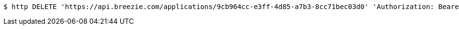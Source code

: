 [source,bash]
----
$ http DELETE 'https://api.breezie.com/applications/9cb964cc-e3ff-4d85-a7b3-8cc71bec03d0' 'Authorization: Bearer:0b79bab50daca910b000d4f1a2b675d604257e42'
----